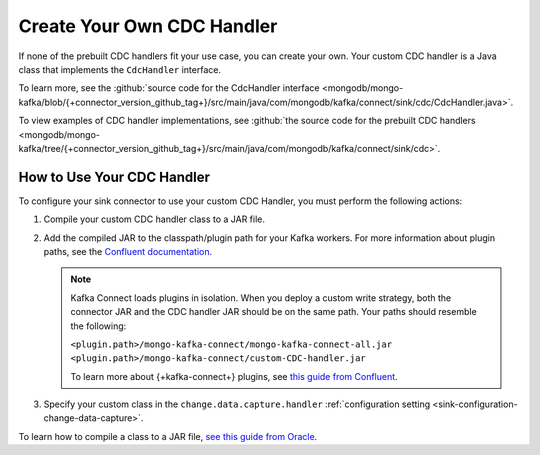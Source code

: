 Create Your Own CDC Handler
---------------------------

If none of the prebuilt CDC handlers fit your use case, you can create your own.
Your custom CDC handler is a Java class that implements the ``CdcHandler`` interface.

To learn more, see the
:github:`source code for the CdcHandler interface <mongodb/mongo-kafka/blob/{+connector_version_github_tag+}/src/main/java/com/mongodb/kafka/connect/sink/cdc/CdcHandler.java>`.

To view examples of CDC handler implementations, see
:github:`the source code for the prebuilt CDC handlers <mongodb/mongo-kafka/tree/{+connector_version_github_tag+}/src/main/java/com/mongodb/kafka/connect/sink/cdc>`.

How to Use Your CDC Handler
~~~~~~~~~~~~~~~~~~~~~~~~~~~

To configure your sink connector to use your custom CDC Handler, you must perform the
following actions:

#. Compile your custom CDC handler class to a JAR file.

#. Add the compiled JAR to the classpath/plugin path for your Kafka workers.
   For more information about plugin paths, see the `Confluent documentation
   <https://docs.confluent.io/current/connect/managing/community.html>`__.

   .. note::

      Kafka Connect loads plugins in isolation. When you deploy a custom write
      strategy, both the connector JAR and the CDC handler
      JAR should be on the same path. Your paths should resemble the following:

      | ``<plugin.path>/mongo-kafka-connect/mongo-kafka-connect-all.jar``
      | ``<plugin.path>/mongo-kafka-connect/custom-CDC-handler.jar``

      To learn more about {+kafka-connect+} plugins, see
      `this guide from Confluent <https://docs.confluent.io/home/connect/userguide.html#installing-kconnect-plugins>`__.

#. Specify your custom class in the ``change.data.capture.handler``
   :ref:`configuration setting <sink-configuration-change-data-capture>`.

To learn how to compile a class to a JAR file,
`see this guide from Oracle <https://docs.oracle.com/javase/tutorial/deployment/jar/build.html>`__.